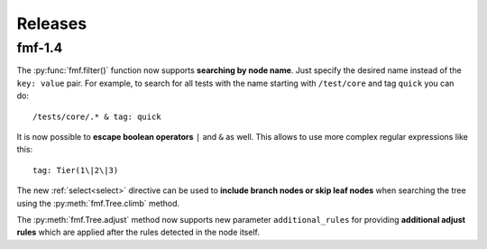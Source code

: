 .. _releases:

======================
    Releases
======================

fmf-1.4
~~~~~~~~~~~~~~~~~~~~~~~~~~~~~~~~~~~~~~~~~~~~~~~~~~~~~~~~~~~~~~~~~~

The :py:func:`fmf.filter()` function now supports **searching by
node name**. Just specify the desired name instead of the ``key:
value`` pair. For example, to search for all tests with the name
starting with ``/test/core`` and tag ``quick`` you can do::

    /tests/core/.* & tag: quick

It is now possible to **escape boolean operators** ``|`` and ``&``
as well. This allows to use more complex regular expressions like
this::

    tag: Tier(1\|2\|3)

The new :ref:`select<select>` directive can be used to **include
branch nodes or skip leaf nodes** when searching the tree using
the :py:meth:`fmf.Tree.climb` method.

The :py:meth:`fmf.Tree.adjust` method now supports new parameter
``additional_rules`` for providing **additional adjust rules**
which are applied after the rules detected in the node itself.
